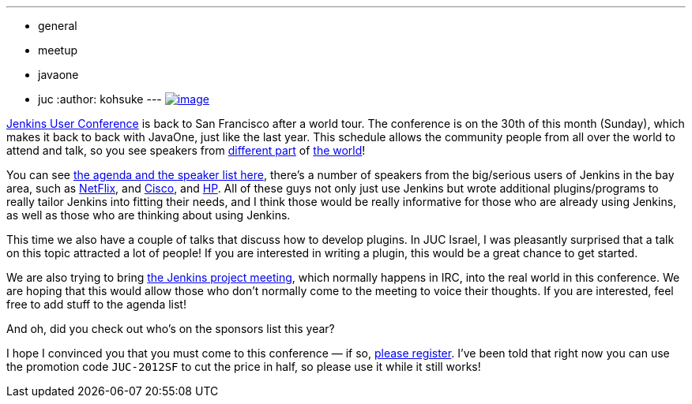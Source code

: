 ---
:layout: post
:title: Come join the Jenkins User Conference San Francisco on September 30th!
:nodeid: 393
:created: 1347379200
:tags:
  - general
  - meetup
  - javaone
  - juc
:author: kohsuke
---
https://en.wikipedia.org/wiki/Golden_Gate_Bridge[image:https://upload.wikimedia.org/wikipedia/commons/thumb/0/0c/GoldenGateBridge-001.jpg/250px-GoldenGateBridge-001.jpg[image]] +


https://www.cloudbees.com/jenkins-user-conference-2012-san-francisco.cb[Jenkins User Conference] is back to San Francisco after a world tour. The conference is on the 30th of this month (Sunday), which makes it back to back with JavaOne, just like the last year. This schedule allows the community people from all over the world to attend and talk, so you see speakers from https://www.cloudbees.com/jenkins-user-conference-2012-san-francisco-abstracts.cb#JevgeniKabanov[different part] of https://www.cloudbees.com/jenkins-user-conference-2012-san-francisco-abstracts.cb#BaruchSadogursky[the world]! +

You can see https://www.cloudbees.com/jenkins-user-conference-2012-san-francisco.cb[the agenda and the speaker list here], there's a number of speakers from the big/serious users of Jenkins in the bay area, such as https://www.cloudbees.com/jenkins-user-conference-2012-san-francisco-abstracts.cb#JustinRyan[NetFlix], and https://www.cloudbees.com/jenkins-user-conference-2012-san-francisco-abstracts.cb#MaxSpring[Cisco], and https://www.cloudbees.com/jenkins-user-conference-2012-san-francisco-abstracts.cb#JamesBlair[HP]. All of these guys not only just use Jenkins but wrote additional plugins/programs to really tailor Jenkins into fitting their needs, and I think those would be really informative for those who are already using Jenkins, as well as those who are thinking about using Jenkins. +

This time we also have a couple of talks that discuss how to develop plugins. In JUC Israel, I was pleasantly surprised that a talk on this topic attracted a lot of people! If you are interested in writing a plugin, this would be a great chance to get started. +

We are also trying to bring https://wiki.jenkins.io/display/JENKINS/Governance+Meeting+Agenda[the Jenkins project meeting], which normally happens in IRC, into the real world in this conference. We are hoping that this would allow those who don't normally come to the meeting to voice their thoughts. If you are interested, feel free to add stuff to the agenda list! +

And oh, did you check out who's on the sponsors list this year? +

I hope I convinced you that you must come to this conference — if so, https://juc-san-francisco-september-2012-eorg.eventbrite.com/[please register]. I've been told that right now you can use the promotion code `+JUC-2012SF+` to cut the price in half, so please use it while it still works! +
